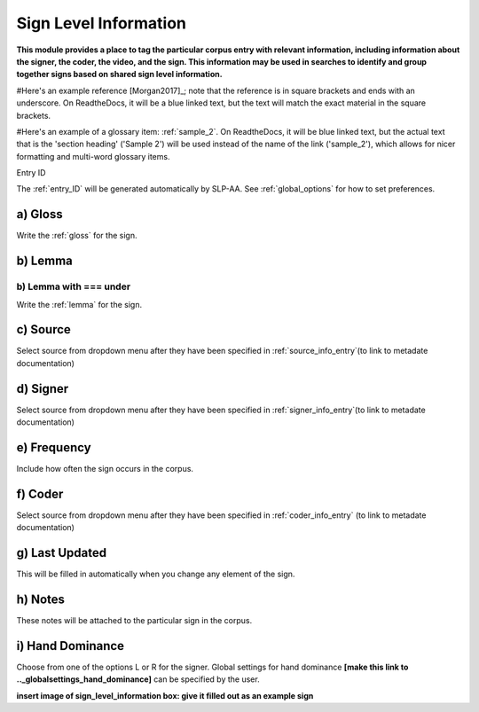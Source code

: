 .. _sign_level_info:


*********************
Sign Level Information
*********************

**This module provides a place to tag the particular corpus entry with relevant information, including information about the signer, the coder, the video, and the sign. This information may be used in searches to identify and group together signs based on shared sign level information.**

#Here's an example reference [Morgan2017]_; note that the reference is in square brackets and ends with an underscore. On ReadtheDocs, it will be a blue linked text, but the text will match the exact material in the square brackets.

#Here's an example of a glossary item: :ref:`sample_2`. On ReadtheDocs, it will be blue linked text, but the actual text that is the 'section heading' ('Sample 2') will be used instead of the name of the link ('sample_2'), which allows for nicer formatting and multi-word glossary items.


Entry ID

The :ref:`entry_ID` will be generated automatically by SLP-AA. See :ref:`global_options` for how to set preferences.

a) Gloss
~~~~~~~~~~

Write the :ref:`gloss` for the sign. 


b) Lemma
~~~~~~~~~~

b) Lemma with === under
======================
Write the :ref:`lemma` for the sign.


c) Source
~~~~~~~~~~

Select source from dropdown menu after they have been specified in :ref:`source_info_entry`(to link to metadate documentation)


d) Signer
~~~~~~~~~~

Select source from dropdown menu after they have been specified in :ref:`signer_info_entry`(to link to metadate documentation)


e) Frequency
~~~~~~~~~~

Include how often the sign occurs in the corpus.


f) Coder
~~~~~~~~~~

Select source from dropdown menu after they have been specified in :ref:`coder_info_entry` (to link to metadate documentation)


g) Last Updated
~~~~~~~~~~ 

This will be filled in automatically when you change any element of the sign.


h) Notes
~~~~~~~~~~

These notes will be attached to the particular sign in the corpus.


i) Hand Dominance
~~~~~~~~~~

Choose from one of the options L or R for the signer. Global settings for hand dominance **[make this link to .._globalsettings_hand_dominance]** can be specified by the user. 


**insert image of sign_level_information box: give it filled out as an example sign** 
